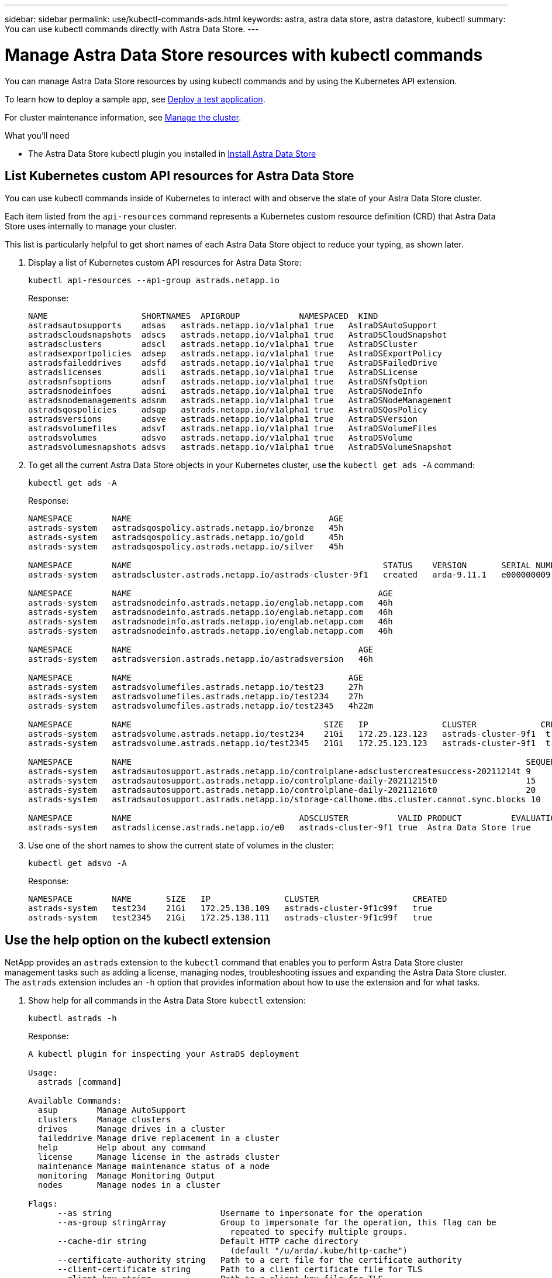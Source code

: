---
sidebar: sidebar
permalink: use/kubectl-commands-ads.html
keywords: astra, astra data store, astra datastore, kubectl
summary: You can use kubectl commands directly with Astra Data Store.
---

= Manage Astra Data Store resources with kubectl commands
:hardbreaks:
:icons: font
:imagesdir: ../media/get-started/

You can manage Astra Data Store resources by using kubectl commands and by using the Kubernetes API extension.


To learn how to deploy a sample app, see link:../use/deploy-apps.html[Deploy a test application].

For cluster maintenance information, see link:../use/maintain-cluster.html[Manage the cluster].
////
* Place a node in maintenance mode
* Replace a drive
* Add a node
* Replace a node
////

.What you'll need

* The Astra Data Store kubectl plugin you installed in link:../get-started/install-ads.html[Install Astra Data Store]

== List Kubernetes custom API resources for Astra Data Store
You can use kubectl commands inside of Kubernetes to interact with and observe the state of your Astra Data Store cluster.

Each item listed from the `api-resources` command represents a Kubernetes custom resource definition (CRD) that Astra Data Store uses internally to manage your cluster.

This list is particularly helpful to get short names of each Astra Data Store object to reduce your typing, as shown later.

. Display a list of Kubernetes custom API resources for Astra Data Store:
+
----
kubectl api-resources --api-group astrads.netapp.io
----
+
Response:
+
----
NAME                   SHORTNAMES  APIGROUP            NAMESPACED  KIND
astradsautosupports    adsas   astrads.netapp.io/v1alpha1 true   AstraDSAutoSupport
astradscloudsnapshots  adscs   astrads.netapp.io/v1alpha1 true   AstraDSCloudSnapshot
astradsclusters        adscl   astrads.netapp.io/v1alpha1 true   AstraDSCluster
astradsexportpolicies  adsep   astrads.netapp.io/v1alpha1 true   AstraDSExportPolicy
astradsfaileddrives    adsfd   astrads.netapp.io/v1alpha1 true   AstraDSFailedDrive
astradslicenses        adsli   astrads.netapp.io/v1alpha1 true   AstraDSLicense
astradsnfsoptions      adsnf   astrads.netapp.io/v1alpha1 true   AstraDSNfsOption
astradsnodeinfoes      adsni   astrads.netapp.io/v1alpha1 true   AstraDSNodeInfo
astradsnodemanagements adsnm   astrads.netapp.io/v1alpha1 true   AstraDSNodeManagement
astradsqospolicies     adsqp   astrads.netapp.io/v1alpha1 true   AstraDSQosPolicy
astradsversions        adsve   astrads.netapp.io/v1alpha1 true   AstraDSVersion
astradsvolumefiles     adsvf   astrads.netapp.io/v1alpha1 true   AstraDSVolumeFiles
astradsvolumes         adsvo   astrads.netapp.io/v1alpha1 true   AstraDSVolume
astradsvolumesnapshots adsvs   astrads.netapp.io/v1alpha1 true   AstraDSVolumeSnapshot
----

. To get all the current Astra Data Store objects in your Kubernetes cluster, use the `kubectl get ads -A` command:
+
----
kubectl get ads -A
----
+
Response:
+
----
NAMESPACE        NAME                                        AGE
astrads-system   astradsqospolicy.astrads.netapp.io/bronze   45h
astrads-system   astradsqospolicy.astrads.netapp.io/gold     45h
astrads-system   astradsqospolicy.astrads.netapp.io/silver   45h

NAMESPACE        NAME                                                   STATUS    VERSION       SERIAL NUMBER   MVIP           AGE
astrads-system   astradscluster.astrads.netapp.io/astrads-cluster-9f1   created   arda-9.11.1   e000000009      10.224.8.146   46h

NAMESPACE        NAME                                                  AGE
astrads-system   astradsnodeinfo.astrads.netapp.io/englab.netapp.com   46h
astrads-system   astradsnodeinfo.astrads.netapp.io/englab.netapp.com   46h
astrads-system   astradsnodeinfo.astrads.netapp.io/englab.netapp.com   46h
astrads-system   astradsnodeinfo.astrads.netapp.io/englab.netapp.com   46h

NAMESPACE        NAME                                              AGE
astrads-system   astradsversion.astrads.netapp.io/astradsversion   46h

NAMESPACE        NAME                                            AGE
astrads-system   astradsvolumefiles.astrads.netapp.io/test23     27h
astrads-system   astradsvolumefiles.astrads.netapp.io/test234    27h
astrads-system   astradsvolumefiles.astrads.netapp.io/test2345   4h22m

NAMESPACE        NAME                                       SIZE   IP               CLUSTER             CREATED
astrads-system   astradsvolume.astrads.netapp.io/test234    21Gi   172.25.123.123   astrads-cluster-9f1  true
astrads-system   astradsvolume.astrads.netapp.io/test2345   21Gi   172.25.123.123   astrads-cluster-9f1  true

NAMESPACE        NAME                                                                                SEQUENCE COMPONENT      EVENT                   TRIGGER   PRIORITY  SIZE   STATE
astrads-system   astradsautosupport.astrads.netapp.io/controlplane-adsclustercreatesuccess-20211214t 9        controlplane   adsclustercreatesuccess k8sEvent  notice    0      uploaded
astrads-system   astradsautosupport.astrads.netapp.io/controlplane-daily-20211215t0                  15       controlplane   daily                   periodic  notice    0      uploaded
astrads-system   astradsautosupport.astrads.netapp.io/controlplane-daily-20211216t0                  20       controlplane   daily                   periodic  notice    0      uploaded
astrads-system   astradsautosupport.astrads.netapp.io/storage-callhome.dbs.cluster.cannot.sync.blocks 10      storage        callhome.dbs.cluster.cannot.sync.blocks   firetapEvent   emergency   0      uploaded

NAMESPACE        NAME                                  ADSCLUSTER          VALID PRODUCT          EVALUATION ENDDATE    VALIDATED
astrads-system   astradslicense.astrads.netapp.io/e0   astrads-cluster-9f1 true  Astra Data Store true       2022-02-07 2021-12-16T20:43:23Z
----

. Use one of the short names to show the current state of volumes in the cluster:
+
----
kubectl get adsvo -A
----
+
Response:
+
----
NAMESPACE        NAME       SIZE   IP               CLUSTER                   CREATED
astrads-system   test234    21Gi   172.25.138.109   astrads-cluster-9f1c99f   true
astrads-system   test2345   21Gi   172.25.138.111   astrads-cluster-9f1c99f   true
----



== Use the help option on the kubectl extension

NetApp provides an `astrads` extension to the `kubectl` command that enables you to perform Astra Data Store cluster management tasks such as adding a license, managing nodes, troubleshooting issues and expanding the Astra Data Store cluster. The `astrads` extension includes an `-h` option that provides information about how to use the extension and for what tasks.

. Show help for all commands in the Astra Data Store `kubectl` extension:
+
----
kubectl astrads -h
----
+
Response:
+
----
A kubectl plugin for inspecting your AstraDS deployment

Usage:
  astrads [command]

Available Commands:
  asup        Manage AutoSupport
  clusters    Manage clusters
  drives      Manage drives in a cluster
  faileddrive Manage drive replacement in a cluster
  help        Help about any command
  license     Manage license in the astrads cluster
  maintenance Manage maintenance status of a node
  monitoring  Manage Monitoring Output
  nodes       Manage nodes in a cluster

Flags:
      --as string                      Username to impersonate for the operation
      --as-group stringArray           Group to impersonate for the operation, this flag can be
                                         repeated to specify multiple groups.
      --cache-dir string               Default HTTP cache directory
                                         (default "/u/arda/.kube/http-cache")
      --certificate-authority string   Path to a cert file for the certificate authority
      --client-certificate string      Path to a client certificate file for TLS
      --client-key string              Path to a client key file for TLS
      --cluster string                 The name of the kubeconfig cluster to use
      --context string                 The name of the kubeconfig context to use
  -h, --help                           help for astrads
        --insecure-skip-tls-verify       If true, the server's certificate will not be checked
                                         for validity. This will make your HTTPS connections insecure
        --kubeconfig string              Path to the kubeconfig file to use for CLI requests.
    -n, --namespace string               If present, the namespace scope for this CLI request
        --request-timeout string         The length of time to wait before giving up on a single
                                         server request. Non-zero values should contain a
                                         corresponding time unit (e.g. 1s, 2m, 3h).
                                         A value of zero means don't timeout requests.
                                         (default "0")
    -s, --server string                  The address and port of the Kubernetes API server
        --token string                   Bearer token for authentication to the API server
        --user string                    The name of the kubeconfig user to use
----

.  Use `astrads [command] --help` for more information about a command.
+
----
kubectl astrads asup collect --help
----
+
Response:
+
----
  Collect the autosupport bundle by specifying the component to collect. It will default to manual event.

  Usage:
    astrads asup collect [flags]

  Examples:
    # Control plane collection
      kubectl astrads collect --component controlplane example1

      # Storage collection for single node
      kubectl astrads collect --component storage --nodes node1 example2

      # Storage collection for all nodes
      kubectl astrads collect --component storage --nodes all example3

      # Collect but don't upload to support
      kubectl astrads collect --component controlplane --local example4

      NOTE:
      --component storage and --nodes <name> are mutually inclusive.
      --component controlplane and --nodes <name> are mutually exclusive.

    Flags:
      -c, --component string     Specify the component to collect: [storage , controlplane , vasaprovider, all]
      -d, --duration int         Duration is the duration in hours from the startTime for collection
                                   of AutoSupport.
                                   This should be a positive integer
      -e, --event string         Specify the callhome event to trigger. (default "manual")
      -f, --forceUpload          Configure an AutoSupport to upload if it is in the compressed state
                                   and not
                                   uploading because it was created with the 'local' option or if
                                   automatic uploads of AutoSupports is disabled
                                   at the cluster level.
      -h, --help                 help for collect
      -l, --local                Only collect and compress the autosupport bundle. Do not upload
                                   to support.
                                   Use 'download' to copy the collected bundle after it is in
                                   the 'compressed' state
           --nodes string          Specify nodes to collect for storage component. (default "all")
      -t, --startTime string     StartTime is the starting time for collection of AutoSupport.
                                   This should be in the ISO 8601 date time format.
                                   Example format accepted:
                                   2021-01-01T15:20:25Z, 2021-01-01T15:20:25-05:00
      -u, --usermessage string   UserMessage is the additional message to include in the
                                   AutoSupport subject.
                                   (default "Manual event trigger from CLI")
----
